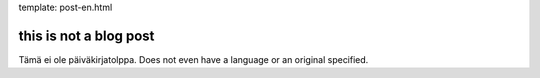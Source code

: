 template: post-en.html

this is not a blog post
=======================

Tämä ei ole päiväkirjatolppa. Does not even have a language or an original specified.
